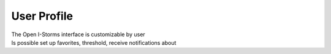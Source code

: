 User Profile
===============

| The Open I-Storms interface is customizable by user
| Is possible set up favorites, threshold, receive notifications about 



